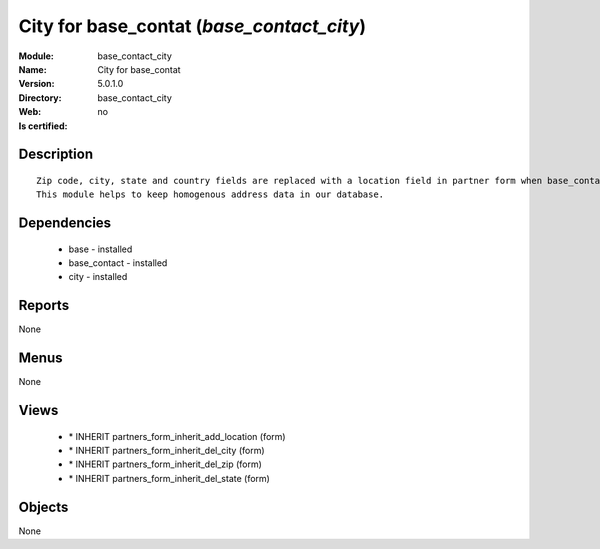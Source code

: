 
.. module:: base_contact_city
    :synopsis: City for base_contat
    :noindex:
.. 

City for base_contat (*base_contact_city*)
==========================================
:Module: base_contact_city
:Name: City for base_contat
:Version: 5.0.1.0
:Directory: base_contact_city
:Web: 
:Is certified: no

Description
-----------

::

  Zip code, city, state and country fields are replaced with a location field in partner form when base_contact module is installed.
  This module helps to keep homogenous address data in our database.

Dependencies
------------

 * base - installed
 * base_contact - installed
 * city - installed

Reports
-------

None


Menus
-------


None


Views
-----

 * \* INHERIT partners_form_inherit_add_location (form)
 * \* INHERIT partners_form_inherit_del_city (form)
 * \* INHERIT partners_form_inherit_del_zip (form)
 * \* INHERIT partners_form_inherit_del_state (form)


Objects
-------

None
